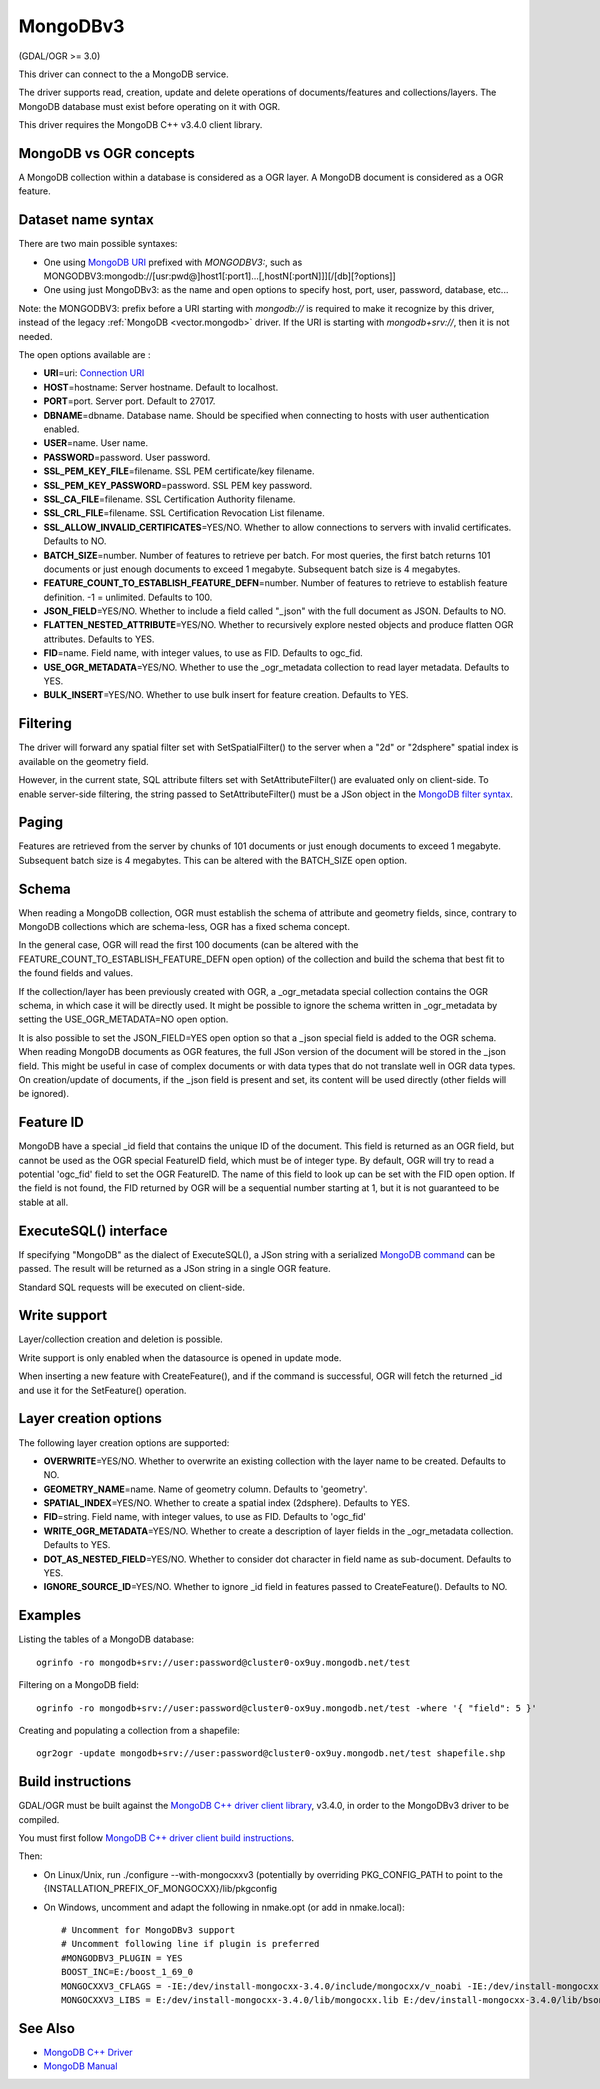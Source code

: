 .. _vector.mongodbv3:

MongoDBv3
=========

(GDAL/OGR >= 3.0)

This driver can connect to the a MongoDB service.

The driver supports read, creation, update and delete operations of
documents/features and collections/layers. The MongoDB database must
exist before operating on it with OGR.

This driver requires the MongoDB C++ v3.4.0 client library.

MongoDB vs OGR concepts
-----------------------

A MongoDB collection within a database is considered as a OGR layer. A
MongoDB document is considered as a OGR feature.

Dataset name syntax
-------------------

There are two main possible syntaxes:

-  One using `MongoDB
   URI <https://docs.mongodb.com/manual/reference/connection-string/index.html>`__
   prefixed with *MONGODBV3:*, such as
   MONGODBV3:mongodb://[usr:pwd@]host1[:port1]...[,hostN[:portN]]][/[db][?options]]
-  One using just MongoDBv3: as the name and open options to specify
   host, port, user, password, database, etc...

Note: the MONGODBV3: prefix before a URI starting with *mongodb://* is
required to make it recognize by this driver, instead of the legacy
:ref:`MongoDB <vector.mongodb>` driver. If the URI is starting with
*mongodb+srv://*, then it is not needed.

The open options available are :

-  **URI**\ =uri: `Connection
   URI <https://docs.mongodb.com/manual/reference/connection-string/index.html>`__
-  **HOST**\ =hostname: Server hostname. Default to localhost.
-  **PORT**\ =port. Server port. Default to 27017.
-  **DBNAME**\ =dbname. Database name. Should be specified when
   connecting to hosts with user authentication enabled.
-  **USER**\ =name. User name.
-  **PASSWORD**\ =password. User password.
-  **SSL_PEM_KEY_FILE**\ =filename. SSL PEM certificate/key filename.
-  **SSL_PEM_KEY_PASSWORD**\ =password. SSL PEM key password.
-  **SSL_CA_FILE**\ =filename. SSL Certification Authority filename.
-  **SSL_CRL_FILE**\ =filename. SSL Certification Revocation List
   filename.
-  **SSL_ALLOW_INVALID_CERTIFICATES**\ =YES/NO. Whether to allow
   connections to servers with invalid certificates. Defaults to NO.
-  **BATCH_SIZE**\ =number. Number of features to retrieve per batch.
   For most queries, the first batch returns 101 documents or just
   enough documents to exceed 1 megabyte. Subsequent batch size is 4
   megabytes.
-  **FEATURE_COUNT_TO_ESTABLISH_FEATURE_DEFN**\ =number. Number of
   features to retrieve to establish feature definition. -1 = unlimited.
   Defaults to 100.
-  **JSON_FIELD**\ =YES/NO. Whether to include a field called "_json"
   with the full document as JSON. Defaults to NO.
-  **FLATTEN_NESTED_ATTRIBUTE**\ =YES/NO. Whether to recursively explore
   nested objects and produce flatten OGR attributes. Defaults to YES.
-  **FID**\ =name. Field name, with integer values, to use as FID.
   Defaults to ogc_fid.
-  **USE_OGR_METADATA**\ =YES/NO. Whether to use the \_ogr_metadata
   collection to read layer metadata. Defaults to YES.
-  **BULK_INSERT**\ =YES/NO. Whether to use bulk insert for feature
   creation. Defaults to YES.

Filtering
---------

The driver will forward any spatial filter set with SetSpatialFilter()
to the server when a "2d" or "2dsphere" spatial index is available on
the geometry field.

However, in the current state, SQL attribute filters set with
SetAttributeFilter() are evaluated only on client-side. To enable
server-side filtering, the string passed to SetAttributeFilter() must be
a JSon object in the `MongoDB filter
syntax <https://docs.mongodb.com/manual/reference/method/db.collection.find/index.html>`__.

Paging
------

Features are retrieved from the server by chunks of 101 documents or
just enough documents to exceed 1 megabyte. Subsequent batch size is 4
megabytes. This can be altered with the BATCH_SIZE open option.

Schema
------

When reading a MongoDB collection, OGR must establish the schema of
attribute and geometry fields, since, contrary to MongoDB collections
which are schema-less, OGR has a fixed schema concept.

In the general case, OGR will read the first 100 documents (can be
altered with the FEATURE_COUNT_TO_ESTABLISH_FEATURE_DEFN open option) of
the collection and build the schema that best fit to the found fields
and values.

If the collection/layer has been previously created with OGR, a
\_ogr_metadata special collection contains the OGR schema, in which case
it will be directly used. It might be possible to ignore the schema
written in \_ogr_metadata by setting the USE_OGR_METADATA=NO open
option.

It is also possible to set the JSON_FIELD=YES open option so that a
\_json special field is added to the OGR schema. When reading MongoDB
documents as OGR features, the full JSon version of the document will be
stored in the \_json field. This might be useful in case of complex
documents or with data types that do not translate well in OGR data
types. On creation/update of documents, if the \_json field is present
and set, its content will be used directly (other fields will be
ignored).

Feature ID
----------

MongoDB have a special \_id field that contains the unique ID of the
document. This field is returned as an OGR field, but cannot be used as
the OGR special FeatureID field, which must be of integer type. By
default, OGR will try to read a potential 'ogc_fid' field to set the OGR
FeatureID. The name of this field to look up can be set with the FID
open option. If the field is not found, the FID returned by OGR will be
a sequential number starting at 1, but it is not guaranteed to be stable
at all.

ExecuteSQL() interface
----------------------

If specifying "MongoDB" as the dialect of ExecuteSQL(), a JSon string
with a serialized `MongoDB
command <https://docs.mongodb.com/manual/reference/command/index.html>`__
can be passed. The result will be returned as a JSon string in a single
OGR feature.

Standard SQL requests will be executed on client-side.

Write support
-------------

Layer/collection creation and deletion is possible.

Write support is only enabled when the datasource is opened in update
mode.

When inserting a new feature with CreateFeature(), and if the command is
successful, OGR will fetch the returned \_id and use it for the
SetFeature() operation.

Layer creation options
----------------------

The following layer creation options are supported:

-  **OVERWRITE**\ =YES/NO. Whether to overwrite an existing collection
   with the layer name to be created. Defaults to NO.
-  **GEOMETRY_NAME**\ =name. Name of geometry column. Defaults to
   'geometry'.
-  **SPATIAL_INDEX**\ =YES/NO. Whether to create a spatial index
   (2dsphere). Defaults to YES.
-  **FID**\ =string. Field name, with integer values, to use as FID.
   Defaults to 'ogc_fid'
-  **WRITE_OGR_METADATA**\ =YES/NO. Whether to create a description of
   layer fields in the \_ogr_metadata collection. Defaults to YES.
-  **DOT_AS_NESTED_FIELD**\ =YES/NO. Whether to consider dot character
   in field name as sub-document. Defaults to YES.
-  **IGNORE_SOURCE_ID**\ =YES/NO. Whether to ignore \_id field in
   features passed to CreateFeature(). Defaults to NO.

Examples
--------

Listing the tables of a MongoDB database:

::

   ogrinfo -ro mongodb+srv://user:password@cluster0-ox9uy.mongodb.net/test

Filtering on a MongoDB field:

::

   ogrinfo -ro mongodb+srv://user:password@cluster0-ox9uy.mongodb.net/test -where '{ "field": 5 }'

Creating and populating a collection from a shapefile:

::

   ogr2ogr -update mongodb+srv://user:password@cluster0-ox9uy.mongodb.net/test shapefile.shp

Build instructions
------------------

GDAL/OGR must be built against the `MongoDB C++ driver client
library <https://github.com/mongodb/mongo-cxx-driver>`__, v3.4.0, in
order to the MongoDBv3 driver to be compiled.

You must first follow `MongoDB C++ driver client build
instructions <http://mongocxx.org/mongocxx-v3/installation/>`__.

Then:

-  On Linux/Unix, run ./configure --with-mongocxxv3 (potentially by
   overriding PKG_CONFIG_PATH to point to the
   {INSTALLATION_PREFIX_OF_MONGOCXX}/lib/pkgconfig
-  On Windows, uncomment and adapt the following in nmake.opt (or add in
   nmake.local):

   ::

      # Uncomment for MongoDBv3 support
      # Uncomment following line if plugin is preferred
      #MONGODBV3_PLUGIN = YES
      BOOST_INC=E:/boost_1_69_0
      MONGOCXXV3_CFLAGS = -IE:/dev/install-mongocxx-3.4.0/include/mongocxx/v_noabi -IE:/dev/install-mongocxx-3.4.0/include/bsoncxx/v_noabi
      MONGOCXXV3_LIBS = E:/dev/install-mongocxx-3.4.0/lib/mongocxx.lib E:/dev/install-mongocxx-3.4.0/lib/bsoncxx.lib

See Also
--------

-  `MongoDB C++ Driver <https://github.com/mongodb/mongo-cxx-driver>`__
-  `MongoDB Manual <https://docs.mongodb.com/manual/>`__
